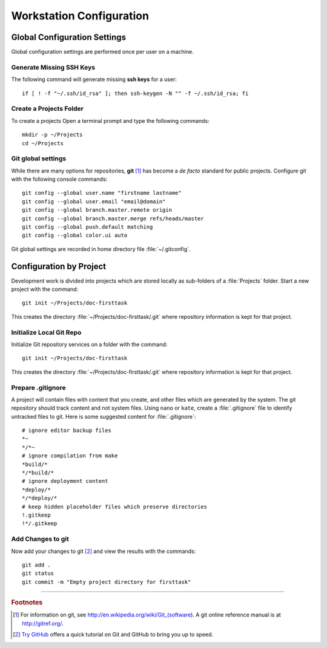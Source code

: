 .. _configuring:

#############################
 Workstation Configuration
############################# 

Global Configuration Settings
=============================

Global configuration settings are performed once per user on a machine.

Generate Missing SSH Keys
-----------------------------

The following command will generate missing **ssh keys** for a user::

  if [ ! -f "~/.ssh/id_rsa" ]; then ssh-keygen -N "" -f ~/.ssh/id_rsa; fi

Create a Projects Folder
-----------------------------

To create a projects Open a terminal prompt and type the following commands::

  mkdir -p ~/Projects
  cd ~/Projects

Git global settings
-----------------------------

While there are many options for repositories, **git** [#]_ has become a 
*de facto* standard for public projects. Configure git with the following 
console commands:: 

  git config --global user.name "firstname lastname"
  git config --global user.email "email@domain"
  git config --global branch.master.remote origin
  git config --global branch.master.merge refs/heads/master
  git config --global push.default matching
  git config --global color.ui auto

Git global settings are recorded in home directory file :file:`~/.gitconfig`. 

Configuration by Project
=============================

Development work is divided into projects which are stored locally as 
sub-folders of a :file:`Projects` folder. Start a new project with the command:: 

  git init ~/Projects/doc-firsttask

This creates the directory :file:`~/Projects/doc-firsttask/.git` where 
repository information is kept for that project. 

.. _gitignore:

Initialize Local Git Repo
-----------------------------

Initialize Git repository services on a folder with the command:: 

  git init ~/Projects/doc-firsttask

This creates the directory :file:`~/Projects/doc-firsttask/.git` where 
repository information is kept for that project. 

Prepare .gitignore
-----------------------------

A project will contain files with content that you create, and other files 
which are generated by the system. The git repository should track content and 
not system files. Using ``nano`` or ``kate``, create a :file:`.gitignore` file 
to identify untracked files to git. Here is some suggested content for 
:file:`.gitignore`::

  # ignore editor backup files 
  *~
  */*~
  # ignore compilation from make
  *build/*
  */*build/*
  # ignore deployment content
  *deploy/*
  */*deploy/*
  # keep hidden placeholder files which preserve directories
  !.gitkeep
  !*/.gitkeep

Add Changes to git
-----------------------------

Now add your changes to git [#]_ and view the results with the commands::

  git add .
  git status
  git commit -m "Empty project directory for firsttask"

------

.. rubric:: Footnotes

.. [#] For information on git, see http://en.wikipedia.org/wiki/Git_(software). 
		 A git online reference manual is at http://gitref.org/.

.. [#] `Try GitHub <http://try.github.com/>`_ offers a quick tutorial on Git 
		 and GitHub to bring you up to speed.

